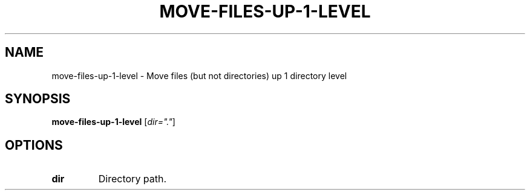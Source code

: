.TH MOVE-FILES-UP-1-LEVEL 1 2019-12-12 Bash
.SH NAME
move-files-up-1-level \-
Move files (but not directories) up 1 directory level
.SH SYNOPSIS
.B move-files-up-1-level
[\fIdir="."\fP]
.SH OPTIONS
.TP
.B dir
Directory path.
